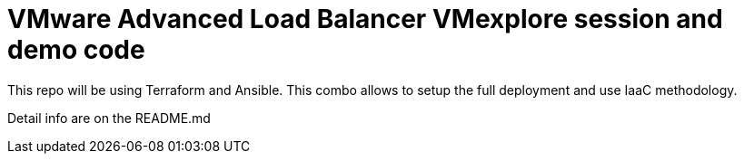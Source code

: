= VMware Advanced Load Balancer VMexplore session and demo code

This repo will be using Terraform and Ansible. This combo allows to setup the full deployment and use IaaC methodology.

Detail info are on the README.md

